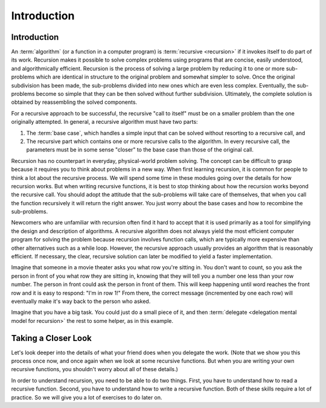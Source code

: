 .. This file is part of the OpenDSA eTextbook project. See
.. http://algoviz.org/OpenDSA for more details.
.. Copyright (c) 2012-2016 by the OpenDSA Project Contributors, and
.. distributed under an MIT open source license.

.. avmetadata:: 
   :author: Sally Hamouda and Cliff Shaffer
   :satisfies: recursion intro
   :topic: Recursion

.. odsalink:: AV/RecurTutor/recurIntroCON.css

Introduction
============

Introduction
------------

An :term:`algorithm` (or a function in a computer program) is
:term:`recursive <recursion>` if it invokes itself to do part of its
work.
Recursion makes it possible to solve complex problems using programs
that are concise, easily understood, and algorithmically efficient.
Recursion is the process of solving a large problem by reducing it to
one or more sub-problems which are identical in structure to the
original problem and somewhat simpler to solve.
Once the original subdivision has been made, the sub-problems
divided into new ones which are even less complex.
Eventually, the sub-problems become so simple that they can be then
solved without further subdivision.
Ultimately, the complete solution is obtained by reassembling the
solved components.

For a recursive approach to be successful, the recursive
"call to itself" must be on a smaller problem than the one originally
attempted.
In general, a recursive algorithm must have two parts:

#. The :term:`base case`, which handles a simple input that can be
   solved without resorting to a recursive call, and

#. The recursive part which contains one or more recursive calls to the
   algorithm.
   In every recursive call, the parameters must be in some sense "closer"
   to the base case than those of the original call.

Recursion has no counterpart in everyday, physical-world problem solving.
The concept can be difficult to grasp because it requires you to think
about problems in a new way.
When first learning recursion, it is common for people to think a lot
about the recursive process.
We will spend some time in these modules going over the details for
how recursion works.
But when writing recursive functions, it is best to
stop thinking about how the recursion works beyond the recursive
call.
You should adopt the attitude that the sub-problems will take care of
themselves, that when you call the function recursively it will return
the right answer.
You just worry about the base cases and how to recombine the
sub-problems.

Newcomers who are unfamiliar with recursion often find it hard to
accept that it is used primarily as a tool for simplifying the design
and description of algorithms.
A recursive algorithm does not always yield the most efficient
computer program for solving the problem because recursion
involves function calls, which are typically more expensive than other
alternatives such as a while loop.
However, the recursive approach usually provides an algorithm that is
reasonably efficient.
If necessary, the clear, recursive solution can later be modified to
yield a faster implementation.

Imagine that someone in a movie theater asks you what row you're
sitting in.
You don't want to count, so you ask the person in front of you what
row they are sitting in, knowing that they will tell you a number one
less than your row number.
The person in front could ask the person in front of them.
This will keep happening until word reaches the front row and it
is easy to respond: "I'm in row 1!"
From there, the correct message (incremented by one each row)
will eventually make it's way back to the person who asked.

Imagine that you have a big task.
You could just do a small piece of it,
and then :term:`delegate <delegation mental model for recursion>`
the rest to some helper, as in this example.

.. inlineav:: recurIntroDelegateCON ss
   :output: show  


Taking a Closer Look
--------------------

Let's look deeper into the details of what your friend does when
you delegate the work.
(Note that we show  you this process once now,
and once again when we look at some recursive functions.
But when you are writing your own recursive functions,
you shouldn't worry about all of these details.)

.. inlineav:: recurIntroDetailsCON ss
   :output: show  

In order to understand recursion, you need to be able to do two
things.
First, you have to understand how to read a recursive function.
Second, you have to understand how to write a recursive function.
Both of these skills require a lot of practice.
So we will give you a lot of exercises to do later on.

.. odsascript:: AV/RecurTutor/recurIntroDelegateCON.js
.. odsascript:: AV/RecurTutor/recurIntroDetailsCON.js

